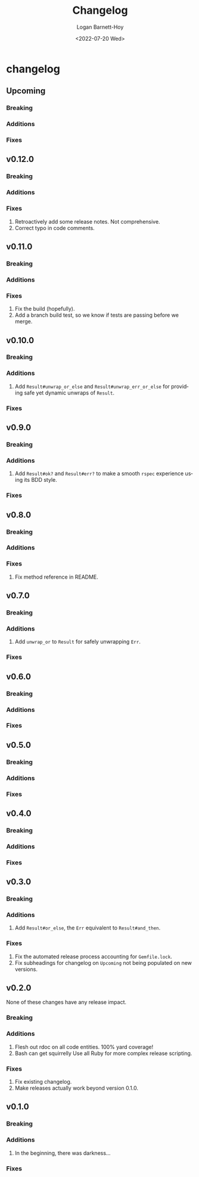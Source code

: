 #+title:     Changelog
#+author:    Logan Barnett-Hoy
#+email:     logustus@gmail.com
#+date:      <2022-07-20 Wed>
#+language:  en
#+file_tags:
#+tags:

* changelog
** Upcoming
*** Breaking
*** Additions
*** Fixes
** v0.12.0
*** Breaking
*** Additions
*** Fixes
1. Retroactively add some release notes.  Not comprehensive.
2. Correct typo in code comments.
** v0.11.0
*** Breaking
*** Additions
*** Fixes
1. Fix the build (hopefully).
2. Add a branch build test, so we know if tests are passing before we merge.
** v0.10.0
*** Breaking
*** Additions
1. Add ~Result#unwrap_or_else~ and ~Result#unwrap_err_or_else~ for providing
   safe yet dynamic unwraps of ~Result~.
*** Fixes
** v0.9.0
*** Breaking
*** Additions
1. Add ~Result#ok?~ and ~Result#err?~ to make a smooth ~rspec~ experience using
   its BDD style.
*** Fixes
** v0.8.0
*** Breaking
*** Additions
*** Fixes
1. Fix method reference in README.
** v0.7.0
*** Breaking
*** Additions
1. Add ~unwrap_or~ to ~Result~ for safely unwrapping ~Err~.
*** Fixes
** v0.6.0
*** Breaking
*** Additions
*** Fixes
** v0.5.0
*** Breaking
*** Additions
*** Fixes
** v0.4.0
*** Breaking
*** Additions
*** Fixes
** v0.3.0
*** Breaking
*** Additions
1. Add =Result#or_else=, the =Err= equivalent to =Result#and_then=.
*** Fixes
1. Fix the automated release process accounting for =Gemfile.lock=.
2. Fix subheadings for changelog on =Upcoming= not being populated on new
   versions.
** v0.2.0
None of these changes have any release impact.
*** Breaking
*** Additions
1. Flesh out rdoc on all code entities. 100% yard coverage!
2. Bash can get squirrelly Use all Ruby for more complex release scripting.
*** Fixes
1. Fix existing changelog.
2. Make releases actually work beyond version 0.1.0.
** v0.1.0
*** Breaking
*** Additions
1. In the beginning, there was darkness...
*** Fixes
